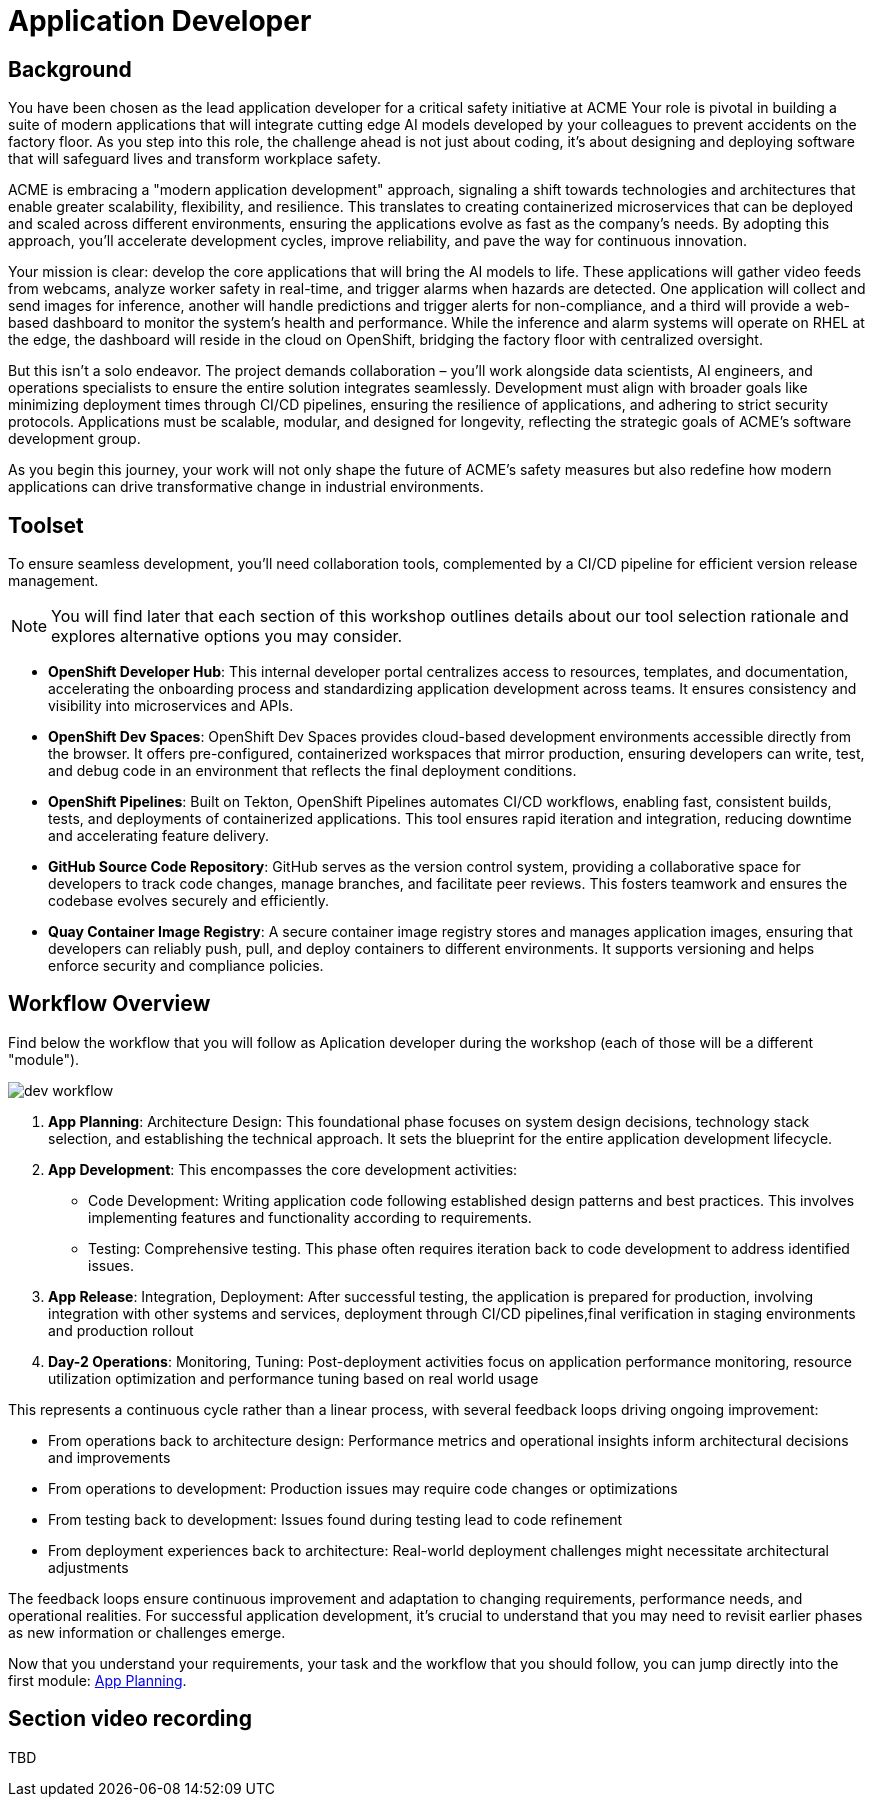 = Application Developer

== Background

You have been chosen as the lead application developer for a critical safety initiative at ACME Your role is pivotal in building a suite of modern applications that will integrate cutting edge AI models developed by your colleagues to prevent accidents on the factory floor. As you step into this role, the challenge ahead is not just about coding, it’s about designing and deploying software that will safeguard lives and transform workplace safety.

ACME is embracing a "modern application development" approach, signaling a shift towards technologies and architectures that enable greater scalability, flexibility, and resilience. This translates to creating containerized microservices that can be deployed and scaled across different environments, ensuring the applications evolve as fast as the company’s needs. By adopting this approach, you’ll accelerate development cycles, improve reliability, and pave the way for continuous innovation.

Your mission is clear: develop the core applications that will bring the AI models to life. These applications will gather video feeds from webcams, analyze worker safety in real-time, and trigger alarms when hazards are detected. One application will collect and send images for inference, another will handle predictions and trigger alerts for non-compliance, and a third will provide a web-based dashboard to monitor the system’s health and performance. While the inference and alarm systems will operate on RHEL at the edge, the dashboard will reside in the cloud on OpenShift, bridging the factory floor with centralized oversight.

But this isn’t a solo endeavor. The project demands collaboration – you’ll work alongside data scientists, AI engineers, and operations specialists to ensure the entire solution integrates seamlessly. Development must align with broader goals like minimizing deployment times through CI/CD pipelines, ensuring the resilience of applications, and adhering to strict security protocols. Applications must be scalable, modular, and designed for longevity, reflecting the strategic goals of ACME’s software development group.

As you begin this journey, your work will not only shape the future of ACME’s safety measures but also redefine how modern applications can drive transformative change in industrial environments.

== Toolset

To ensure seamless development, you'll need collaboration tools, complemented by a CI/CD pipeline for efficient version release management.

[NOTE]

You will find later that each section of this workshop outlines details about our tool selection rationale and explores alternative options you may consider.

* *OpenShift Developer Hub*: This internal developer portal centralizes access to resources, templates, and documentation, accelerating the onboarding process and standardizing application development across teams. It ensures consistency and visibility into microservices and APIs.

* *OpenShift Dev Spaces*: OpenShift Dev Spaces provides cloud-based development environments accessible directly from the browser. It offers pre-configured, containerized workspaces that mirror production, ensuring developers can write, test, and debug code in an environment that reflects the final deployment conditions.

* *OpenShift Pipelines*: Built on Tekton, OpenShift Pipelines automates CI/CD workflows, enabling fast, consistent builds, tests, and deployments of containerized applications. This tool ensures rapid iteration and integration, reducing downtime and accelerating feature delivery.

* *GitHub Source Code Repository*: GitHub serves as the version control system, providing a collaborative space for developers to track code changes, manage branches, and facilitate peer reviews. This fosters teamwork and ensures the codebase evolves securely and efficiently.

* *Quay Container Image Registry*: A secure container image registry stores and manages application images, ensuring that developers can reliably push, pull, and deploy containers to different environments. It supports versioning and helps enforce security and compliance policies.


== Workflow Overview


Find below the workflow that you will follow as Aplication developer during the workshop (each of those will be a different "module").

image::dev-workflow.png[]

1. *App Planning*: Architecture Design: This foundational phase focuses on system design decisions, technology stack selection, and establishing the technical approach. It sets the blueprint for the entire application development lifecycle.

2. *App Development*: This encompasses the core development activities:

    * Code Development: Writing application code following established design patterns and best practices. This involves implementing features and functionality according to requirements.
    * Testing: Comprehensive testing. This phase often requires iteration back to code development to address identified issues.

3. *App Release*: Integration, Deployment: After successful testing, the application is prepared for production, involving integration with other systems and services, deployment through CI/CD pipelines,final verification in staging environments and production rollout

4. *Day-2 Operations*: Monitoring, Tuning: Post-deployment activities focus on application performance monitoring, resource utilization optimization and performance tuning based on real world usage

This represents a continuous cycle rather than a linear process, with several feedback loops driving ongoing improvement:

    * From operations back to architecture design: Performance metrics and operational insights inform architectural decisions and improvements
    * From operations to development: Production issues may require code changes or optimizations
    * From testing back to development: Issues found during testing lead to code refinement
    * From deployment experiences back to architecture: Real-world deployment challenges might necessitate architectural adjustments

The feedback loops ensure continuous improvement and adaptation to changing requirements, performance needs, and operational realities. For successful application development, it's crucial to understand that you may need to revisit earlier phases as new information or challenges emerge.

Now that you understand your requirements, your task and the workflow that you should follow, you can jump directly into the first module: xref:app-developer-01-arch.adoc[App Planning].


== Section video recording

TBD

